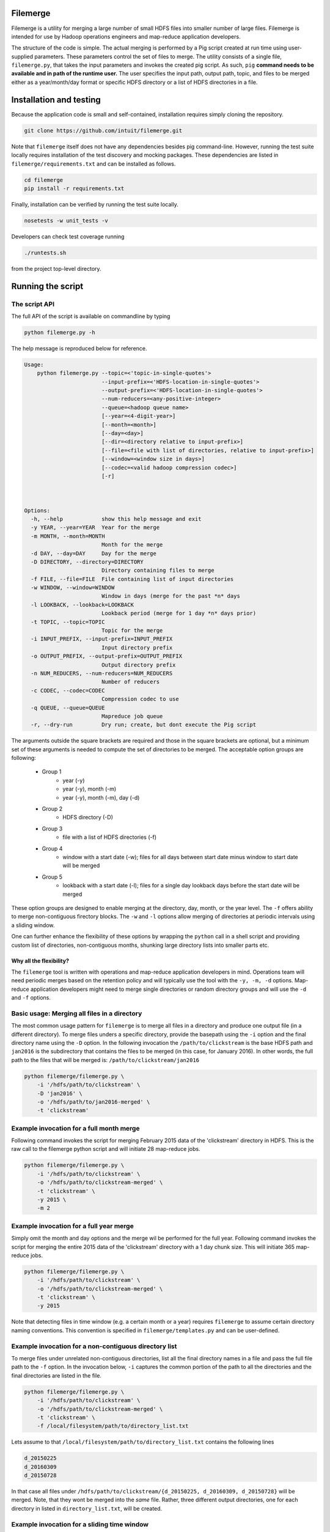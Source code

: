 =========
Filemerge
=========

Filemerge is a utility for merging a large number of small HDFS files into
smaller number of large files. Filemerge is intended for use by Hadoop operations
engineers and map-reduce application developers.

The structure of the code is simple. The actual merging is performed by a Pig
script created at run time using user-supplied parameters. These parameters
control the set of files to merge. The utility consists of a single file,
``filemerge.py``, that takes the input parameters and invokes the created pig
script. As such, ``pig`` **command needs to be available and in path of the
runtime user.** The user specifies the input path, output path, topic, and
files to be merged either as a year/month/day format or specific HDFS directory
or a list of HDFS directories in a file.

========================
Installation and testing
========================

Because the application code is small and self-contained, installation requires
simply cloning the repository.


.. code-block:: sh

    git clone https://github.com/intuit/filemerge.git


Note that ``filemerge`` itself does not have any dependencies besides pig
command-line. However, running the test suite locally requires installation of
the test discovery and mocking packages. These dependencies are listed in
``filemerge/requirements.txt`` and can be installed as follows.

.. code-block:: sh

    cd filemerge
    pip install -r requirements.txt

Finally, installation can be verified by running the test suite locally.

.. code-block:: sh

    nosetests -w unit_tests -v

Developers can check test coverage running

.. code-block:: sh

    ./runtests.sh

from the project top-level directory.


==================
Running the script
==================

--------------
The script API
--------------

The full API of the script is available on commandline by typing

.. code-block:: sh

    python filemerge.py -h

The help message is reproduced below for reference.

.. code-block:: sh   

    Usage:
        python filemerge.py --topic=<'topic-in-single-quotes'>
                            --input-prefix=<'HDFS-location-in-single-quotes'>
                            --output-prefix=<'HDFS-location-in-single-quotes'>
                            --num-reducers=<any-positive-integer>
                            --queue=<hadoop queue name>
                            [--year=<4-digit-year>]
                            [--month=<month>]
                            [--day=<day>]
                            [--dir=<directory relative to input-prefix>]
                            [--file=<file with list of directories, relative to input-prefix>]
                            [--window=<window size in days>]
                            [--codec=<valid hadoop compression codec>]
                            [-r]



    Options:
      -h, --help            show this help message and exit
      -y YEAR, --year=YEAR  Year for the merge
      -m MONTH, --month=MONTH
                            Month for the merge
      -d DAY, --day=DAY     Day for the merge
      -D DIRECTORY, --directory=DIRECTORY
                            Directory containing files to merge
      -f FILE, --file=FILE  File containing list of input directories
      -w WINDOW, --window=WINDOW
                            Window in days (merge for the past *n* days
      -l LOOKBACK, --lookback=LOOKBACK
                            Lookback period (merge for 1 day *n* days prior)
      -t TOPIC, --topic=TOPIC
                            Topic for the merge
      -i INPUT_PREFIX, --input-prefix=INPUT_PREFIX
                            Input directory prefix
      -o OUTPUT_PREFIX, --output-prefix=OUTPUT_PREFIX
                            Output directory prefix
      -n NUM_REDUCERS, --num-reducers=NUM_REDUCERS
                            Number of reducers
      -c CODEC, --codec=CODEC
                            Compression codec to use
      -q QUEUE, --queue=QUEUE
                            Mapreduce job queue
      -r, --dry-run         Dry run; create, but dont execute the Pig script

The arguments outside the square brackets are required and those in the square
brackets are optional, but a minimum set of these arguments is needed to compute
the set of directories to be merged. The acceptable option groups are following:

 - Group 1
    - year (-y)
    - year (-y), month (-m)
    - year (-y), month (-m), day (-d)

 - Group 2
    - HDFS directory (-D)

 - Group 3
    - file with a list of HDFS directories (-f)

 - Group 4
    - window with a start date (-w); files for all days between start date minus
      window to start date will be merged

 - Group 5
    - lookback with a start date (-l); files for a single day lookback days before the
      start date will be merged

These option groups are designed to enable merging at the directory, day, month,
or the year level. The ``-f`` offers ability to merge non-contiguous firectory
blocks. The ``-w`` and ``-l`` options allow merging of directories at periodic
intervals using a sliding window.

One can further enhance the flexibility of these options by wrapping the
``python`` call in a shell script and providing custom list of directories,
non-contiguous months, shunking large directory lists into smaller parts etc.

++++++++++++++++++++++++
Why all the flexibility?
++++++++++++++++++++++++

The ``filemerge`` tool is written with operations and map-reduce application
developers in mind. Operations team will need periodic merges based on the
retention policy and will typically use the tool with the ``-y, -m, -d``
options. Map-reduce application developers might need to merge single
directories or random directory groups and will use the ``-d`` and ``-f``
options.

---------------------------------------------
Basic usage: Merging all files in a directory
---------------------------------------------

The most common usage pattern for ``filemerge`` is to merge all files in a
directory and produce one output file (in a different directory). To merge files
unders a specific directory, provide the basepath using the ``-i`` option and
the final directory name using the ``-D`` option. In the following invocation
the ``/path/to/clickstream`` is the base HDFS path and ``jan2016`` is the
subdirectory that contains the files to be merged (in this case, for January
2016). In other words, the full path to the files that will be merged is:
``/path/to/clickstream/jan2016``

.. code-block:: sh

    python filemerge/filemerge.py \
        -i '/hdfs/path/to/clickstream' \
        -D 'jan2016' \
        -o '/hdfs/path/to/jan2016-merged' \
        -t 'clickstream'


-----------------------------------------
Example invocation for a full month merge
-----------------------------------------

Following command invokes the script for merging February 2015 data of the
'clickstream' directory in HDFS. This is the raw call to the filemerge python script
and will initiate 28 map-reduce jobs.

.. code-block:: sh
    
    python filemerge/filemerge.py \
        -i '/hdfs/path/to/clickstream' \
        -o '/hdfs/path/to/clickstream-merged' \
        -t 'clickstream' \
        -y 2015 \
        -m 2

----------------------------------------        
Example invocation for a full year merge
----------------------------------------

Simply omit the month and day options and the merge wil be performed for the
full year. Following command invokes the script for merging the entire 2015 data
of the 'clickstream' directory with a 1 day chunk size. This will initiate 365
map-reduce jobs.

.. code-block:: sh
    
    python filemerge/filemerge.py \
        -i '/hdfs/path/to/clickstream' \
        -o '/hdfs/path/to/clickstream-merged' \
        -t 'clickstream' \
        -y 2015

Note that detecting files in time window (e.g. a certain month or a year)
requires ``filemerge`` to assume certain directory naming conventions. This
convention is specified in ``filemerge/templates.py`` and can be user-defined.

------------------------------------------------------
Example invocation for a non-contiguous directory list
------------------------------------------------------

To merge files under unrelated non-contiguous directories, list all the final
directory names in a file and pass the full file path to the ``-f`` option. In
the invocation below, ``-i`` captures the common portion of the path to all the
directories and the final directories are listed in the file.

.. code-block:: sh

    python filemerge/filemerge.py \
        -i '/hdfs/path/to/clickstream' \
        -o '/hdfs/path/to/clickstream-merged' \
        -t 'clickstream' \
        -f /local/filesystem/path/to/directory_list.txt

Lets assume to that ``/local/filesystem/path/to/directory_list.txt`` contains
the following lines

.. code-block:: sh

    d_20150225
    d_20160309
    d_20150728

In that case all files under ``/hdfs/path/to/clickstream/{d_20150225,
d_20160309, d_20150728}`` will be merged. Note, that they wont be merged into
the *same* file. Rather, three different output directories, one for each directory
in listed in ``directory_list.txt``, will be created.

--------------------------------------------
Example invocation for a sliding time window
--------------------------------------------

The following invocation the ``filemerge`` script will merge files in the
``clickstream`` directory for the last 20 days (not including today). The window
is datetime aware.

.. code-block:: sh

    python filemerge/filemerge.py \
        -i '/hdfs/path/to/clickstream' \
        -o '/hdfs/path/to/clickstream-merged' \
        -t 'clickstream' \
        -w 20

---------------------------------------------------
Example invocation for a sliding window daily merge
---------------------------------------------------

The following invocation the ``filemerge`` script will merge files in the
``clickstream`` topic for the day 20 days prior to today. The lookback is
datetime aware.

.. code-block:: sh

    python filemerge/filemerge.py \
        -i '/hdfs/path/to/clickstream' \
        -o '/hdfs/path/to/clickstream-merged' \
        -t 'clickstream' \
        -l 20

---------------------
Multi-directory merge
---------------------

For multi-directory merges, ``filemerge.py`` can be called from a script that
provides the list of directories and the merge frequency. The following wrapper
script shows how to merge 2015 files for a subset of directories. The script needs to
be present in the same directory as the ``filemerge.py`` script.

 .. code-block:: sh

    #!/bin/bash

    # List of all HDFS subdirectories can be obtained as follows
    # hadoop fs -ls /hdfs/base/path | sed -E "s:.*/hdfs/base/path/(.*)$:\\1:"
     
    # Set of subdirectories to be merged, obtained from output of the
    # above command

    TOPICS=(
        businessevents
        customer-transactions
        desktop-clickstream
        mobile-clickstream-ios
        mobile-clickstream-android)
    
    YEAR=2015
    for TOPIC in ${TOPICS[@]}; do
        OUTPUT_DIR="/hdfs/base/path/${TOPIC}-merged"

        python filemerge/filemerge.py \
            -i '/hdfs/base/path/${TOPIC}' \
            -o ${OUTPUT_DIR} \
            -t ${TOPIC} \
            -y 2015
    done

-----------------------
Merge for custom months
-----------------------

Merging for custom months is straightforward and is similar to above looping
logic. Once again, the following script needs to be located in the same directory
as ``filemerge.py``.

 .. code-block:: sh

    #!/bin/bash

    # Subset of months to be merged
    MONTHS=(
        01 
        02
        07
        09
        10
        12)
    
    YEAR=2015
    TOPIC="clickstream"
    OUTPUT_DIR="/hdfs/base/path/${TOPIC}-merged"

    for MM in ${MONTHS[@]}; do        
        python filemerge/filemerge.py \
            -i '/hdfs/base/path/${TOPIC}' \
            -o ${OUTPUT_DIR} \
            -t ${TOPIC} \
            -y 2015 \
            -m ${MONTH}

    done

------------------
High-level pattern
------------------

The overarching pattern here is to realize that **the unit of time for the merge
logic is a directory**. As long as this is noted, the actual logic can be customized
in more ways than those shown above: simply write a wrapper shell script to
create your variables and loop over them. These variables can be months,
input directories, or output directories.